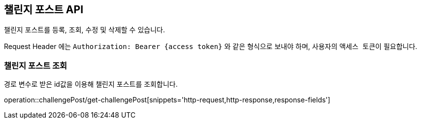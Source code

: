 == 챌린지 포스트 API
:doctype: book
:source-highlighter: highlightjs
:toc: left
:toclevels: 2
:seclinks:

챌린지 포스트를 등록, 조회, 수정 및 삭제할 수 있습니다.

Request Header 에는 ``Authorization: Bearer {access token}`` 와 같은 형식으로 보내야 하며, 사용자의 ``액세스 토큰``이 필요합니다.

=== 챌린지 포스트 조회

경로 변수로 받은 id값을 이용해 챌린지 포스트를 조회합니다.

operation::challengePost/get-challengePost[snippets='http-request,http-response,response-fields']